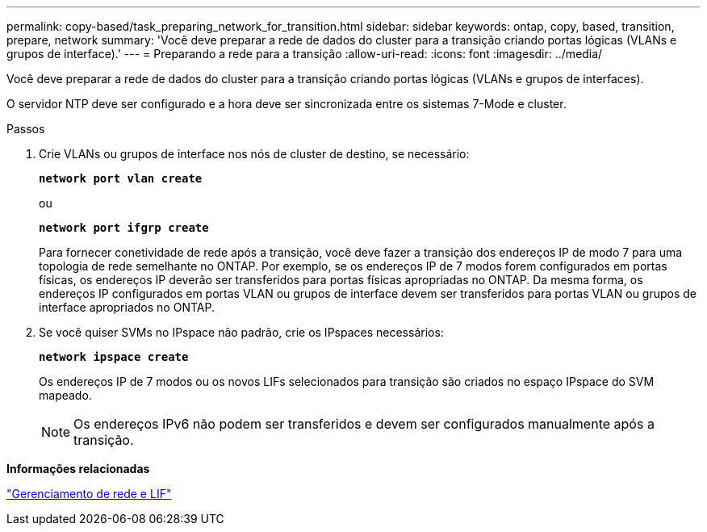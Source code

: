 ---
permalink: copy-based/task_preparing_network_for_transition.html 
sidebar: sidebar 
keywords: ontap, copy, based, transition, prepare, network 
summary: 'Você deve preparar a rede de dados do cluster para a transição criando portas lógicas (VLANs e grupos de interface).' 
---
= Preparando a rede para a transição
:allow-uri-read: 
:icons: font
:imagesdir: ../media/


[role="lead"]
Você deve preparar a rede de dados do cluster para a transição criando portas lógicas (VLANs e grupos de interfaces).

O servidor NTP deve ser configurado e a hora deve ser sincronizada entre os sistemas 7-Mode e cluster.

.Passos
. Crie VLANs ou grupos de interface nos nós de cluster de destino, se necessário:
+
`*network port vlan create*`

+
ou

+
`*network port ifgrp create*`

+
Para fornecer conetividade de rede após a transição, você deve fazer a transição dos endereços IP de modo 7 para uma topologia de rede semelhante no ONTAP. Por exemplo, se os endereços IP de 7 modos forem configurados em portas físicas, os endereços IP deverão ser transferidos para portas físicas apropriadas no ONTAP. Da mesma forma, os endereços IP configurados em portas VLAN ou grupos de interface devem ser transferidos para portas VLAN ou grupos de interface apropriados no ONTAP.

. Se você quiser SVMs no IPspace não padrão, crie os IPspaces necessários:
+
`*network ipspace create*`

+
Os endereços IP de 7 modos ou os novos LIFs selecionados para transição são criados no espaço IPspace do SVM mapeado.

+

NOTE: Os endereços IPv6 não podem ser transferidos e devem ser configurados manualmente após a transição.



*Informações relacionadas*

https://docs.netapp.com/us-en/ontap/networking/index.html["Gerenciamento de rede e LIF"]

